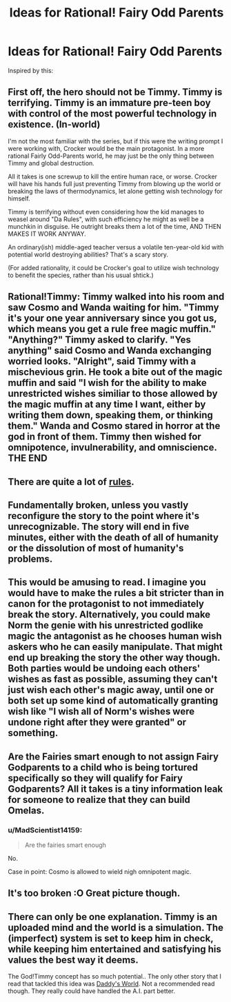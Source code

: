#+TITLE: Ideas for Rational! Fairy Odd Parents

* Ideas for Rational! Fairy Odd Parents
:PROPERTIES:
:Author: Rheaeus
:Score: 12
:DateUnix: 1406238314.0
:DateShort: 2014-Jul-25
:END:
Inspired by this: [[http://i.imgur.com/DrTq3HH.png]]


** First off, the hero should not be Timmy. Timmy is terrifying. Timmy is an immature pre-teen boy with control of the most powerful technology in existence. (In-world)

I'm not the most familiar with the series, but if this were the writing prompt I were working with, Crocker would be the main protagonist. In a more rational Fairly Odd-Parents world, he may just be the only thing between Timmy and global destruction.

All it takes is one screwup to kill the entire human race, or worse. Crocker will have his hands full just preventing Timmy from blowing up the world or breaking the laws of thermodynamics, let alone getting wish technology for himself.

Timmy is terrifying without even considering how the kid manages to weasel around "Da Rules", with such efficiency he might as well be a munchkin in disguise. He outright breaks them a lot of the time, AND THEN MAKES IT WORK ANYWAY.

An ordinary(ish) middle-aged teacher versus a volatile ten-year-old kid with potential world destroying abilities? That's a scary story.

(For added rationality, it could be Crocker's goal to utilize wish technology to benefit the species, rather than his usual shtick.)
:PROPERTIES:
:Author: Caloce
:Score: 18
:DateUnix: 1406252236.0
:DateShort: 2014-Jul-25
:END:


** Rational!Timmy: Timmy walked into his room and saw Cosmo and Wanda waiting for him. "Timmy it's your one year anniversary since you got us, which means you get a rule free magic muffin." "Anything?" Timmy asked to clarify. "Yes anything" said Cosmo and Wanda exchanging worried looks. "Alright", said Timmy with a mischevious grin. He took a bite out of the magic muffin and said "I wish for the ability to make unrestricted wishes similiar to those allowed by the magic muffin at any time I want, either by writing them down, speaking them, or thinking them." Wanda and Cosmo stared in horror at the god in front of them. Timmy then wished for omnipotence, invulnerability, and omniscience. THE END
:PROPERTIES:
:Author: BlakeRogers
:Score: 9
:DateUnix: 1406318099.0
:DateShort: 2014-Jul-26
:END:


** There are quite a lot of [[http://fairlyoddparents.wikia.com/wiki/Da_Rules][rules]].
:PROPERTIES:
:Author: DeliaEris
:Score: 4
:DateUnix: 1406249104.0
:DateShort: 2014-Jul-25
:END:


** Fundamentally broken, unless you vastly reconfigure the story to the point where it's unrecognizable. The story will end in five minutes, either with the death of all of humanity or the dissolution of most of humanity's problems.
:PROPERTIES:
:Author: EndlessStrategy
:Score: 3
:DateUnix: 1406304525.0
:DateShort: 2014-Jul-25
:END:


** This would be amusing to read. I imagine you would have to make the rules a bit stricter than in canon for the protagonist to not immediately break the story. Alternatively, you could make Norm the genie with his unrestricted godlike magic the antagonist as he chooses human wish askers who he can easily manipulate. That might end up breaking the story the other way though. Both parties would be undoing each others' wishes as fast as possible, assuming they can't just wish each other's magic away, until one or both set up some kind of automatically granting wish like "I wish all of Norm's wishes were undone right after they were granted" or something.
:PROPERTIES:
:Author: Timewinders
:Score: 3
:DateUnix: 1406246890.0
:DateShort: 2014-Jul-25
:END:


** Are the Fairies smart enough to not assign Fairy Godparents to a child who is being tortured specifically so they will qualify for Fairy Godparents? All it takes is a tiny information leak for someone to realize that they can build Omelas.
:PROPERTIES:
:Author: cae_jones
:Score: 3
:DateUnix: 1406293857.0
:DateShort: 2014-Jul-25
:END:

*** u/MadScientist14159:
#+begin_quote
  Are the fairies smart enough
#+end_quote

No.

Case in point: Cosmo is allowed to wield nigh omnipotent magic.
:PROPERTIES:
:Author: MadScientist14159
:Score: 4
:DateUnix: 1406312159.0
:DateShort: 2014-Jul-25
:END:


** It's too broken :O Great picture though.
:PROPERTIES:
:Author: adad64
:Score: 2
:DateUnix: 1406247959.0
:DateShort: 2014-Jul-25
:END:


** There can only be one explanation. Timmy is an uploaded mind and the world is a simulation. The (imperfect) system is set to keep him in check, while keeping him entertained and satisfying his values the best way it deems.

The God!Timmy concept has so much potential.. The only other story that I read that tackled this idea was [[https://www.goodreads.com/book/show/2059690.Daddy_s_World][Daddy's World]]. Not a recommended read though. They really could have handled the A.I. part better.
:PROPERTIES:
:Author: _brightwing
:Score: 2
:DateUnix: 1406280707.0
:DateShort: 2014-Jul-25
:END:
